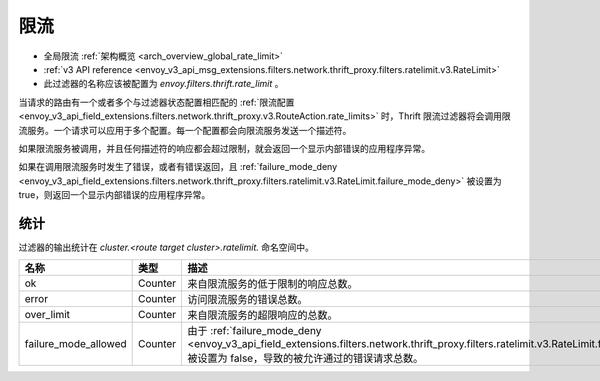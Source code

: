 .. _config_thrift_filters_rate_limit:

限流
=====

* 全局限流 :ref:`架构概览 <arch_overview_global_rate_limit>`
* :ref:`v3 API reference <envoy_v3_api_msg_extensions.filters.network.thrift_proxy.filters.ratelimit.v3.RateLimit>`
* 此过滤器的名称应该被配置为 *envoy.filters.thrift.rate_limit* 。

当请求的路由有一个或者多个与过滤器状态配置相匹配的 :ref:`限流配置 
<envoy_v3_api_field_extensions.filters.network.thrift_proxy.v3.RouteAction.rate_limits>` 时，Thrift 限流过滤器将会调用限流服务。一个请求可以应用于多个配置。每一个配置都会向限流服务发送一个描述符。

如果限流服务被调用，并且任何描述符的响应都会超过限制，就会返回一个显示内部错误的应用程序异常。

如果在调用限流服务时发生了错误，或者有错误返回，且 :ref:`failure_mode_deny
<envoy_v3_api_field_extensions.filters.network.thrift_proxy.filters.ratelimit.v3.RateLimit.failure_mode_deny>` 被设置为 true，则返回一个显示内部错误的应用程序异常。

.. _config_thrift_filters_rate_limit_stats:

统计
-----

过滤器的输出统计在 *cluster.<route target cluster>.ratelimit.* 命名空间中。

.. csv-table::
  :header: 名称, 类型, 描述
  :widths: 1, 1, 2

  ok, Counter, 来自限流服务的低于限制的响应总数。
  error, Counter, 访问限流服务的错误总数。
  over_limit, Counter, 来自限流服务的超限响应的总数。
  failure_mode_allowed, Counter, "由于 :ref:`failure_mode_deny
  <envoy_v3_api_field_extensions.filters.network.thrift_proxy.filters.ratelimit.v3.RateLimit.failure_mode_deny>` 被设置为 false，导致的被允许通过的错误请求总数。"
